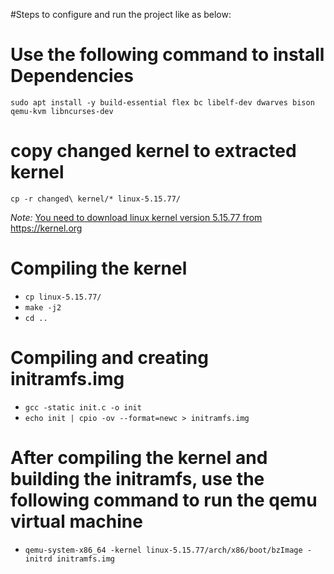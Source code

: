 #Steps to configure and run the project like as below:

* Use the following command to install Dependencies
~sudo apt install -y build-essential flex bc libelf-dev dwarves bison qemu-kvm libncurses-dev~

* copy changed kernel to extracted kernel
~cp -r changed\ kernel/* linux-5.15.77/~

/Note:/
_You need to download linux kernel version 5.15.77 from_ [[https://kernel.org]]
* Compiling the kernel
  -  ~cp linux-5.15.77/~
  -  ~make -j2~
  -  ~cd ..~

* Compiling and creating initramfs.img
  - ~gcc -static init.c -o init~
  - ~echo init | cpio -ov --format=newc > initramfs.img~

* After compiling the kernel and building the initramfs, use the following command to run the qemu virtual machine
  - ~qemu-system-x86_64 -kernel linux-5.15.77/arch/x86/boot/bzImage -initrd initramfs.img~
  
